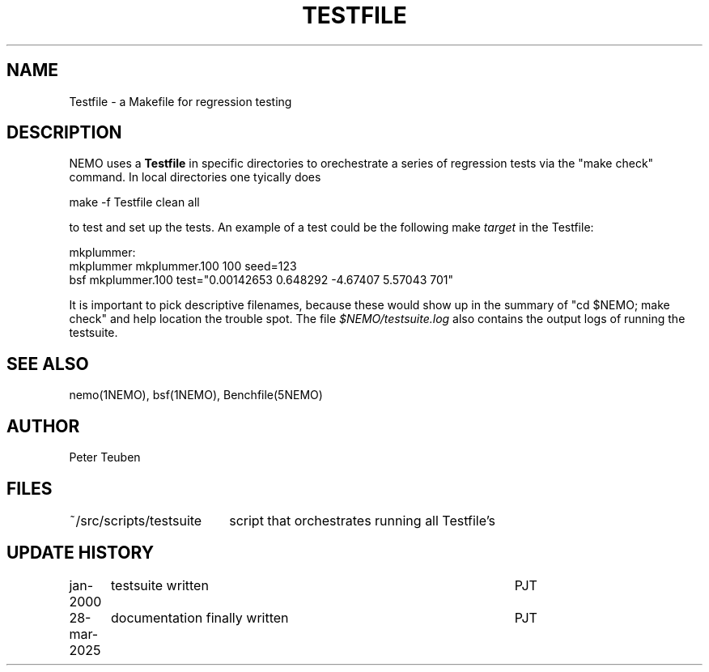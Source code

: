.TH TESTFILE 5NEMO "28 March 2025" 
.SH "NAME"
Testfile \- a Makefile for regression testing

.SH "DESCRIPTION"
NEMO uses a \fBTestfile\fP in specific directories to orechestrate
a series of regression tests via the "make check" command.
In local directories one tyically does
.EX

    make -f Testfile clean all

.EE
to test and set up the tests.  An example of a test could be
the following make \fItarget\fP in the Testfile:
.EX

      mkplummer:
            mkplummer mkplummer.100 100 seed=123
            bsf mkplummer.100 test="0.00142653 0.648292 -4.67407 5.57043 701"
      
.EE
It is important to pick descriptive filenames, because these would show up
in the summary of "cd $NEMO; make check"  and help location the trouble spot.
The file \fI$NEMO/testsuite.log\fP also contains the output logs of running
the testsuite.

.SH "SEE ALSO"
nemo(1NEMO), bsf(1NEMO), Benchfile(5NEMO)

.SH "AUTHOR"
Peter Teuben

.SH "FILES"
.nf
.ta +2.5i
~/src/scripts/testsuite		script that orchestrates running all Testfile's
.fi
.SH "UPDATE HISTORY"
.nf
.ta +1.25i +4.5i
jan-2000	testsuite written	PJT
28-mar-2025	documentation finally written    	PJT
.fi

